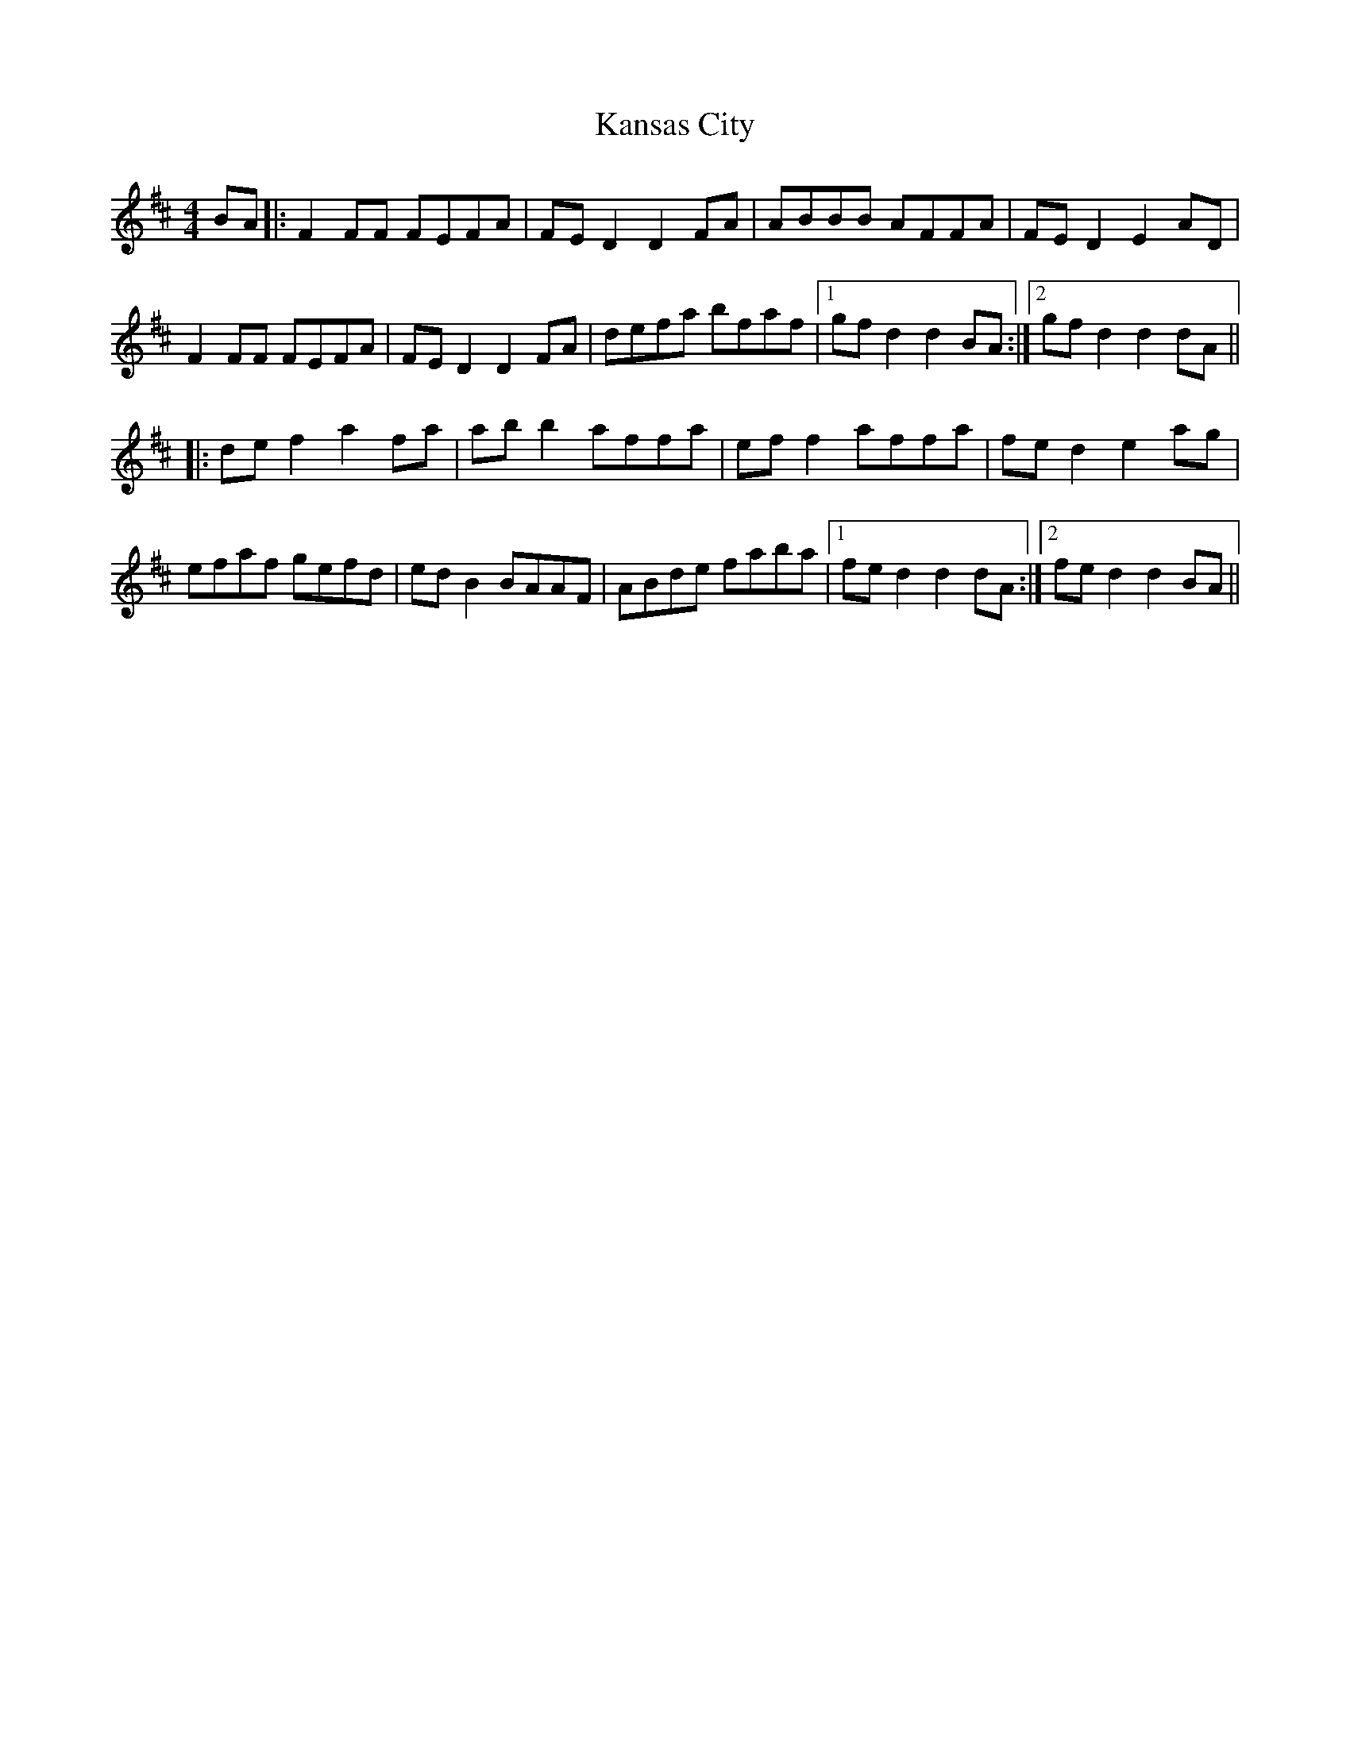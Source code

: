 X: 21105
T: Kansas City
R: hornpipe
M: 4/4
K: Dmajor
BA|:F2FF FEFA|FED2 D2FA|ABBB AFFA|FED2 E2AD|
F2FF FEFA|FED2 D2FA|defa bfaf|1 gfd2 d2BA:|2 gfd2 d2dA||
|:def2 a2fa|abb2 affa|eff2 affa|fed2 e2ag|
efaf gefd|edB2 BAAF|ABde faba|1 fed2 d2dA:|2 fed2 d2BA||

